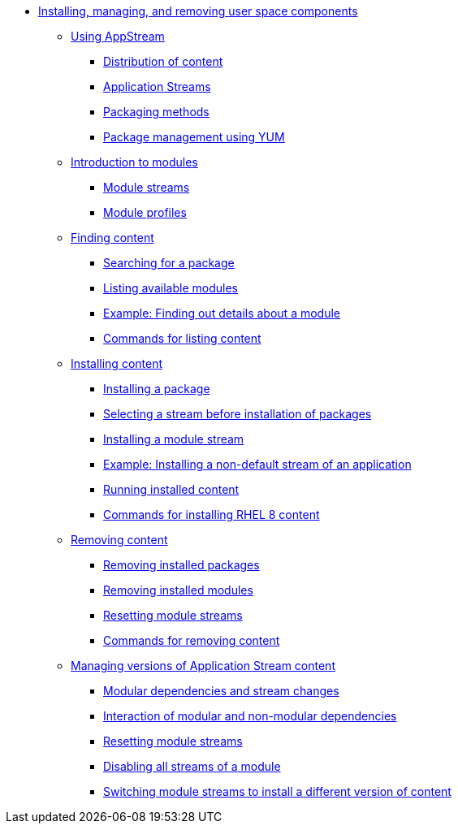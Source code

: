 * xref:index.adoc[Installing, managing, and removing user space components]
** xref:assembly_using-appstream.adoc[Using AppStream]
*** xref:assembly_using-appstream.adoc#distribution-of-content-in-rhel8_using-appstream[Distribution of content]
*** xref:assembly_using-appstream.adoc#application-streams_using-appstream[Application Streams]
*** xref:assembly_using-appstream.adoc#packaging-methods-in-rhel-8_using-appstream[Packaging methods]
*** xref:assembly_using-appstream.adoc#package-management-using-yum-in-rhel-8_using-appstream[Package management using YUM]
** xref:assembly_introduction-to-modules.adoc[Introduction to modules]
*** xref:assembly_introduction-to-modules.adoc#module-streams_introduction-to-modules[Module streams]
*** xref:assembly_introduction-to-modules.adoc#module-profiles_introduction-to-modules[Module profiles]
** xref:assembly_finding-rhel-8-content.adoc[Finding content]
*** xref:assembly_finding-rhel-8-content.adoc#searching-for-package_finding-rhel-8-content[Searching for a package]
*** xref:assembly_finding-rhel-8-content.adoc#listing-available-modules_finding-rhel-8-content[Listing available modules]
*** xref:assembly_finding-rhel-8-content.adoc#example-finding-out-details-about-a-module_finding-rhel-8-content[Example: Finding out details about a module]
*** xref:assembly_finding-rhel-8-content.adoc#commands-for-listing-content_finding-rhel-8-content[Commands for listing content]
** xref:assembly_installing-rhel-8-content.adoc[Installing content]
*** xref:assembly_installing-rhel-8-content.adoc#installing-a-package_installing-rhel-8-content[Installing a package]
*** xref:assembly_installing-rhel-8-content.adoc#selecting-a-stream-before-installation-of-packages_installing-rhel-8-content[Selecting a stream before installation of packages]
*** xref:assembly_installing-rhel-8-content.adoc#installing-a-module-stream_installing-rhel-8-content[Installing a module stream]
*** xref:assembly_installing-rhel-8-content.adoc#example-installing-a-non-default-stream-of-an-application_installing-rhel-8-content[Example: Installing a non-default stream of an application]
*** xref:assembly_installing-rhel-8-content.adoc#running-installed-content_installing-rhel-8-content[Running installed content]
*** xref:assembly_installing-rhel-8-content.adoc#commands-for-installing-rhel-8-content_installing-rhel-8-content[Commands for installing RHEL 8 content]
** xref:assembly_removing-rhel-8-content.adoc[Removing content]
*** xref:assembly_removing-rhel-8-content.adoc#removing-installed-packages_removing-rhel-8-content[Removing installed packages]
*** xref:assembly_removing-rhel-8-content.adoc#removing-installed-modules_removing-rhel-8-content[Removing installed modules]
*** xref:assembly_removing-rhel-8-content.adoc#resetting-module-streams_removing-rhel-8-content[Resetting module streams]
*** xref:assembly_removing-rhel-8-content.adoc#commands-for-removing-content_removing-rhel-8-content[Commands for removing content]
** xref:assembly_managing-versions-of-appstream-content.adoc[Managing versions of Application Stream content]
*** xref:assembly_managing-versions-of-appstream-content.adoc#modular-dependencies-and-stream-changes_managing-versions-of-appstream-content[Modular dependencies and stream changes]
*** xref:assembly_managing-versions-of-appstream-content.adoc#interaction-of-modular-and-non-modular-dependencies_managing-versions-of-appstream-content[Interaction of modular and non-modular dependencies]
*** xref:assembly_managing-versions-of-appstream-content.adoc#resetting-module-streams_managing-versions-of-appstream-content[Resetting module streams]
*** xref:assembly_managing-versions-of-appstream-content.adoc#disabling-all-streams-of-a-module_managing-versions-of-appstream-content[Disabling all streams of a module]
*** xref:assembly_managing-versions-of-appstream-content.adoc#switching-module-streams-to-install-a-different-version-of-content_managing-versions-of-appstream-content[Switching module streams to install a different version of content]

